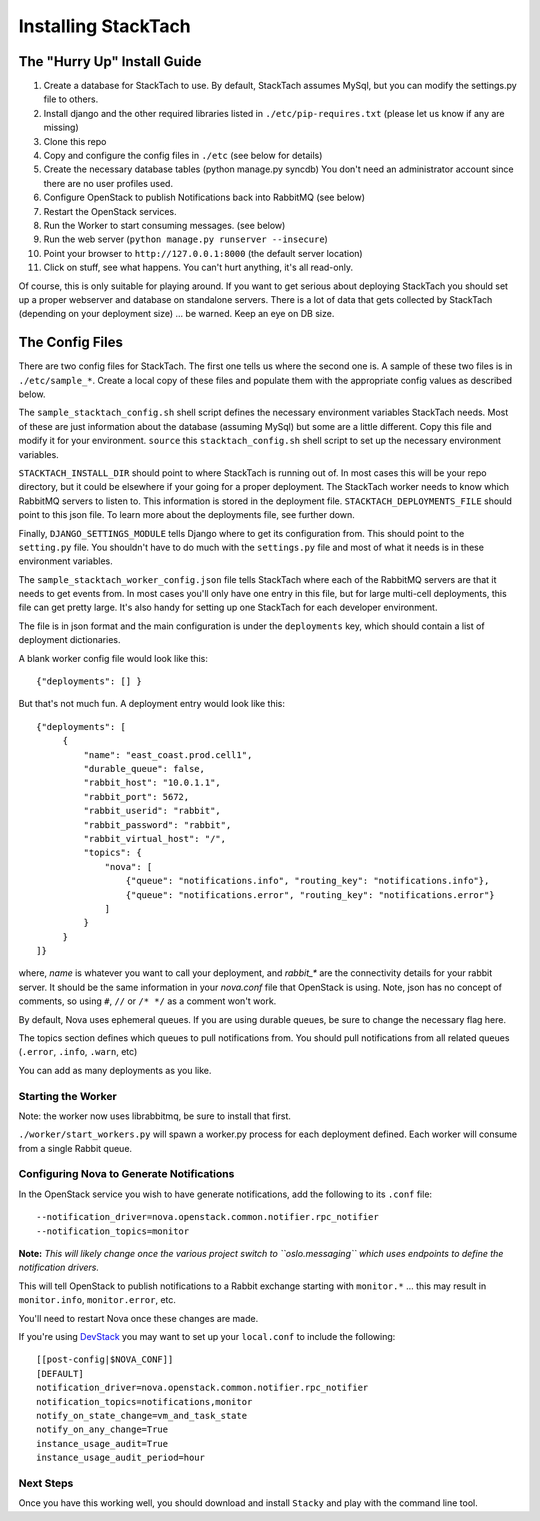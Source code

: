 
Installing StackTach
####################

The "Hurry Up" Install Guide
****************************
#. Create a database for StackTach to use. By default, StackTach assumes MySql, but you can modify the settings.py file to others.
#. Install django and the other required libraries listed in ``./etc/pip-requires.txt`` (please let us know if any are missing)
#. Clone this repo
#. Copy and configure the config files in ``./etc`` (see below for details)
#. Create the necessary database tables (python manage.py syncdb) You don't need an administrator account since there are no user profiles used.
#. Configure OpenStack to publish Notifications back into RabbitMQ (see below)
#. Restart the OpenStack services.
#. Run the Worker to start consuming messages. (see below)
#. Run the web server (``python manage.py runserver --insecure``)
#. Point your browser to ``http://127.0.0.1:8000`` (the default server location)
#. Click on stuff, see what happens. You can't hurt anything, it's all read-only.

Of course, this is only suitable for playing around. If you want to get serious about deploying StackTach you should set up a proper webserver and database on standalone servers. There is a lot of data that gets collected by StackTach (depending on your deployment size) ... be warned. Keep an eye on DB size.

.. _stacktach-config-files:

The Config Files
****************
There are two config files for StackTach. The first one tells us where the second one is. A sample of these two files is in ``./etc/sample_*``. Create a local copy of these files and populate them with the appropriate config values as described below.

The ``sample_stacktach_config.sh`` shell script defines the necessary environment variables StackTach needs. Most of these are just information about the database (assuming MySql) but some are a little different. Copy this file and modify it for your environment. ``source`` this
``stacktach_config.sh`` shell script to set up the necessary environment variables.

``STACKTACH_INSTALL_DIR`` should point to where StackTach is running out of. In most cases this will be your repo directory, but it could be elsewhere if your going for a proper deployment.
The StackTach worker needs to know which RabbitMQ servers to listen to. This information is stored in the deployment file. ``STACKTACH_DEPLOYMENTS_FILE`` should point to this json file. To learn more about the deployments file, see further down.

Finally, ``DJANGO_SETTINGS_MODULE`` tells Django where to get its configuration from. This should point to the ``setting.py`` file. You shouldn't have to do much with the ``settings.py`` file and most of what it needs is in these environment variables.

The ``sample_stacktach_worker_config.json`` file tells StackTach where each of the RabbitMQ servers are that it needs to get events from. In most cases you'll only have one entry in this file, but for large multi-cell deployments, this file can get pretty large. It's also handy for setting up one StackTach for each developer environment.

The file is in json format and the main configuration is under the ``deployments`` key, which should contain a list of deployment dictionaries.

A blank worker config file would look like this: ::

    {"deployments": [] }

But that's not much fun. A deployment entry would look like this: ::

    {"deployments": [
         {
             "name": "east_coast.prod.cell1",
             "durable_queue": false,
             "rabbit_host": "10.0.1.1",
             "rabbit_port": 5672,
             "rabbit_userid": "rabbit",
             "rabbit_password": "rabbit",
             "rabbit_virtual_host": "/",
             "topics": {
                 "nova": [
                     {"queue": "notifications.info", "routing_key": "notifications.info"},
                     {"queue": "notifications.error", "routing_key": "notifications.error"}
                 ]
             }
         }
    ]}

where, *name* is whatever you want to call your deployment, and *rabbit_\** are the connectivity details for your rabbit server. It should be the same information in your `nova.conf` file that OpenStack is using. Note, json has no concept of comments, so using ``#``, ``//`` or ``/* */`` as a comment won't work.

By default, Nova uses ephemeral queues. If you are using durable queues, be sure to change the necessary flag here.

The topics section defines which queues to pull notifications from. You should
pull notifications from all related queues (``.error``, ``.info``, ``.warn``, etc)

You can add as many deployments as you like.


Starting the Worker
===================

Note: the worker now uses librabbitmq, be sure to install that first.

``./worker/start_workers.py`` will spawn a worker.py process for each deployment defined. Each worker will consume from a single Rabbit queue.


Configuring Nova to Generate Notifications
==========================================

In the OpenStack service you wish to have generate notifications, add the
following to its ``.conf`` file: ::

    --notification_driver=nova.openstack.common.notifier.rpc_notifier
    --notification_topics=monitor

**Note:** *This will likely change once the various project switch to ``oslo.messaging``
which uses endpoints to define the notification drivers.*

This will tell OpenStack to publish notifications to a Rabbit exchange starting with
``monitor.*`` ... this may result in ``monitor.info``, ``monitor.error``, etc.

You'll need to restart Nova once these changes are made.

If you're using `DevStack`_ you may want to set up your ``local.conf`` to include the following: ::

    [[post-config|$NOVA_CONF]]
    [DEFAULT]
    notification_driver=nova.openstack.common.notifier.rpc_notifier
    notification_topics=notifications,monitor
    notify_on_state_change=vm_and_task_state
    notify_on_any_change=True
    instance_usage_audit=True
    instance_usage_audit_period=hour

.. _DevStack: http://devstack.org/


Next Steps
==========

Once you have this working well, you should download and install ``Stacky`` and play with the command line tool.

